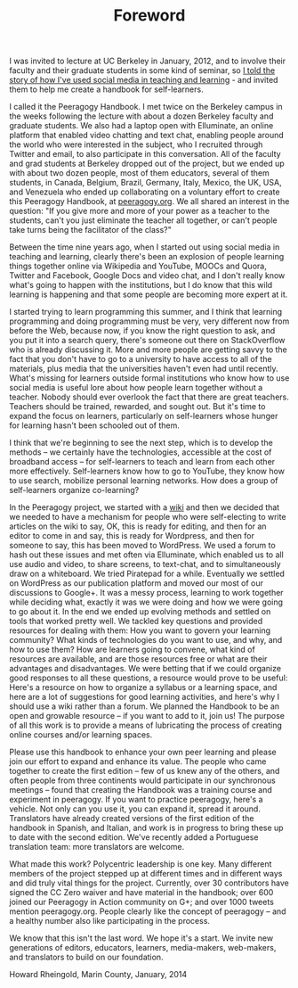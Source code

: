 #+TITLE: Foreword
#+FIRN_ORDER: 1

I was invited to lecture at UC Berkeley in January, 2012, and to involve
their faculty and their graduate students in some kind of seminar, so
[[http://vimeo.com/35685124][I told the story of how I've used social
media in teaching and learning]] - and invited them to help me create a
handbook for self-learners.

I called it the Peeragogy Handbook. I met twice on the Berkeley campus
in the weeks following the lecture with about a dozen Berkeley faculty
and graduate students. We also had a laptop open with Elluminate, an
online platform that enabled video chatting and text chat, enabling
people around the world who were interested in the subject, who I
recruited through Twitter and email, to also participate in this
conversation. All of the faculty and grad students at Berkeley dropped
out of the project, but we ended up with about two dozen people, most of
them educators, several of them students, in Canada, Belgium, Brazil,
Germany, Italy, Mexico, the UK, USA, and Venezuela who ended up
collaborating on a voluntary effort to create this Peeragogy Handbook,
at [[http://peeragogy.org/][peeragogy.org]]. We all shared an interest
in the question: "If you give more and more of your power as a teacher
to the students, can't you just eliminate the teacher all together, or
can't people take turns being the facilitator of the class?"

Between the time nine years ago, when I started out using social media
in teaching and learning, clearly there's been an explosion of people
learning things together online via Wikipedia and YouTube, MOOCs and
Quora, Twitter and Facebook, Google Docs and video chat, and I don't
really know what's going to happen with the institutions, but I do know
that this wild learning is happening and that some people are becoming
more expert at it.

I started trying to learn programming this summer, and I think that
learning programming and doing programming must be very, very different
now from before the Web, because now, if you know the right question to
ask, and you put it into a search query, there's someone out there on
StackOverflow who is already discussing it. More and more people are
getting savvy to the fact that you don't have to go to a university to
have access to all of the materials, plus media that the universities
haven't even had until recently. What's missing for learners outside
formal institutions who know how to use social media is useful lore
about how people learn together without a teacher. Nobody should ever
overlook the fact that there are great teachers. Teachers should be
trained, rewarded, and sought out. But it's time to expand the focus on
learners, particularly on self-learners whose hunger for learning hasn't
been schooled out of them.

I think that we're beginning to see the next step, which is to develop
the methods -- we certainly have the technologies, accessible at the
cost of broadband access -- for self-learners to teach and learn from
each other more effectively. Self-learners know how to go to YouTube,
they know how to use search, mobilize personal learning networks. How
does a group of self-learners organize co-learning?

In the Peeragogy project, we started with a
[[http://socialmediaclassroom.com/host/peeragogy/][wiki]] and then we
decided that we needed to have a mechanism for people who were
self-electing to write articles on the wiki to say, OK, this is ready
for editing, and then for an editor to come in and say, this is ready
for Wordpress, and then for someone to say, this has been moved to
WordPress. We used a forum to hash out these issues and met often via
Elluminate, which enabled us to all use audio and video, to share
screens, to text-chat, and to simultaneously draw on a whiteboard. We
tried Piratepad for a while. Eventually we settled on WordPress as our
publication platform and moved our most of our discussions to Google+.
It was a messy process, learning to work together while deciding what,
exactly it was we were doing and how we were going to go about it. In
the end we ended up evolving methods and settled on tools that worked
pretty well. We tackled key questions and provided resources for dealing
with them: How you want to govern your learning community? What kinds of
technologies do you want to use, and why, and how to use them? How are
learners going to convene, what kind of resources are available, and are
those resources free or what are their advantages and disadvantages. We
were betting that if we could organize good responses to all these
questions, a resource would prove to be useful: Here's a resource on how
to organize a syllabus or a learning space, and here are a lot of
suggestions for good learning activities, and here's why I should use a
wiki rather than a forum. We planned the Handbook to be an open and
growable resource -- if you want to add to it, join us! The purpose of
all this work is to provide a means of lubricating the process of
creating online courses and/or learning spaces.

Please use this handbook to enhance your own peer learning and please
join our effort to expand and enhance its value. The people who came
together to create the first edition -- few of us knew any of the
others, and often people from three continents would participate in our
synchronous meetings -- found that creating the Handbook was a training
course and experiment in peeragogy. If you want to practice peeragogy,
here's a vehicle. Not only can you use it, you can expand it, spread it
around. Translators have already created versions of the first edition
of the handbook in Spanish, and Italian, and work is in progress to
bring these up to date with the second edition. We've recently added a
Portuguese translation team: more translators are welcome.

What made this work? Polycentric leadership is one key. Many different
members of the project stepped up at different times and in different
ways and did truly vital things for the project. Currently, over 30
contributors have signed the CC Zero waiver and have material in the
handbook; over 600 joined our Peeragogy in Action community on G+; and
over 1000 tweets mention peeragogy.org. People clearly like the concept
of peeragogy -- and a healthy number also like participating in the
process.

We know that this isn't the last word. We hope it's a start. We invite
new generations of editors, educators, learners, media-makers,
web-makers, and translators to build on our foundation.

Howard Rheingold, Marin County, January, 2014

